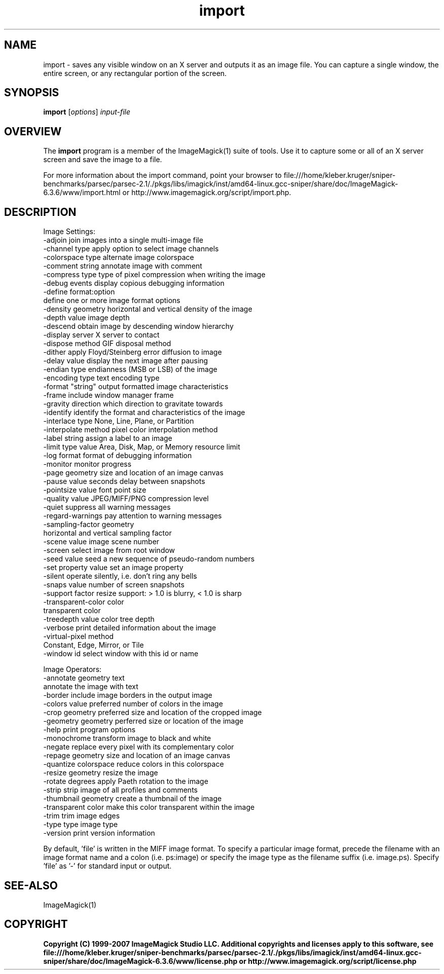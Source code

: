 .TH import 1 "Date: 2005/03/01 01:00:00" "ImageMagick"
.SH NAME
import \- saves any visible window on an X server and outputs it as an image file. You can capture a single window, the entire screen, or any rectangular portion of the screen.
.SH SYNOPSIS
.TP
\fBimport\fP [\fIoptions\fP] \fIinput-file\fP
.SH OVERVIEW
The \fBimport\fP program is a member of the ImageMagick(1) suite of tools.  Use it to capture some or all of an X server screen and save the image to a file.

For more information about the import command, point your browser to file:///home/kleber.kruger/sniper-benchmarks/parsec/parsec-2.1/./pkgs/libs/imagick/inst/amd64-linux.gcc-sniper/share/doc/ImageMagick-6.3.6/www/import.html or http://www.imagemagick.org/script/import.php.
.SH DESCRIPTION
Image Settings:
  -adjoin              join images into a single multi-image file
  -channel type        apply option to select image channels
  -colorspace type     alternate image colorspace
  -comment string      annotate image with comment
  -compress type       type of pixel compression when writing the image
  -debug events        display copious debugging information
  -define format:option
                       define one or more image format options
  -density geometry    horizontal and vertical density of the image
  -depth value         image depth
  -descend             obtain image by descending window hierarchy
  -display server      X server to contact
  -dispose method      GIF disposal method
  -dither              apply Floyd/Steinberg error diffusion to image
  -delay value         display the next image after pausing
  -endian type         endianness (MSB or LSB) of the image
  -encoding type       text encoding type
  -format "string"     output formatted image characteristics
  -frame               include window manager frame
  -gravity direction   which direction to gravitate towards
  -identify            identify the format and characteristics of the image
  -interlace type      None, Line, Plane, or Partition
  -interpolate method  pixel color interpolation method
  -label string        assign a label to an image
  -limit type value    Area, Disk, Map, or Memory resource limit
  -log format          format of debugging information
  -monitor             monitor progress
  -page geometry       size and location of an image canvas
  -pause value         seconds delay between snapshots
  -pointsize value     font point size
  -quality value       JPEG/MIFF/PNG compression level
  -quiet               suppress all warning messages
  -regard-warnings     pay attention to warning messages
  -sampling-factor geometry
                       horizontal and vertical sampling factor
  -scene value         image scene number
  -screen              select image from root window
  -seed value          seed a new sequence of pseudo-random numbers
  -set property value  set an image property
  -silent              operate silently, i.e. don't ring any bells 
  -snaps value         number of screen snapshots
  -support factor      resize support: > 1.0 is blurry, < 1.0 is sharp
  -transparent-color color
                       transparent color
  -treedepth value     color tree depth
  -verbose             print detailed information about the image
  -virtual-pixel method
                       Constant, Edge, Mirror, or Tile
  -window id           select window with this id or name

Image Operators:
  -annotate geometry text
                       annotate the image with text
  -border              include image borders in the output image
  -colors value        preferred number of colors in the image
  -crop geometry       preferred size and location of the cropped image
  -geometry geometry   perferred size or location of the image
  -help                print program options
  -monochrome          transform image to black and white
  -negate              replace every pixel with its complementary color 
  -repage geometry     size and location of an image canvas
  -quantize colorspace reduce colors in this colorspace
  -resize geometry     resize the image
  -rotate degrees      apply Paeth rotation to the image
  -strip               strip image of all profiles and comments
  -thumbnail geometry  create a thumbnail of the image
  -transparent color   make this color transparent within the image
  -trim                trim image edges
  -type type           image type
  -version             print version information

By default, 'file' is written in the MIFF image format.  To specify a particular image format, precede the filename with an image format name and a colon (i.e. ps:image) or specify the image type as the filename suffix (i.e. image.ps).  Specify 'file' as '-' for standard input or output.
.SH SEE-ALSO
ImageMagick(1)

.SH COPYRIGHT

\fBCopyright (C) 1999-2007 ImageMagick Studio LLC. Additional copyrights and licenses apply to this software, see file:///home/kleber.kruger/sniper-benchmarks/parsec/parsec-2.1/./pkgs/libs/imagick/inst/amd64-linux.gcc-sniper/share/doc/ImageMagick-6.3.6/www/license.php or http://www.imagemagick.org/script/license.php\fP
